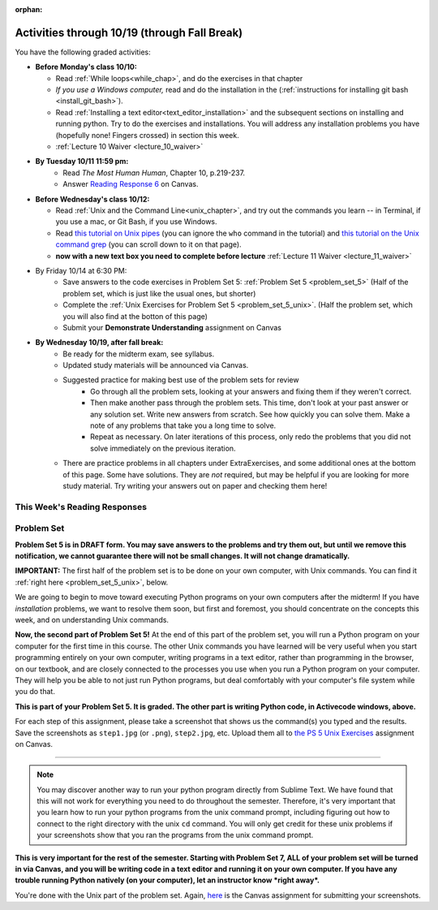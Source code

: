 :orphan:

..  Copyright (C) Paul Resnick.  Permission is granted to copy, distribute
    and/or modify this document under the terms of the GNU Free Documentation
    License, Version 1.3 or any later version published by the Free Software
    Foundation; with Invariant Sections being Forward, Prefaces, and
    Contributor List, no Front-Cover Texts, and no Back-Cover Texts.  A copy of
    the license is included in the section entitled "GNU Free Documentation
    License".

.. assignment for problem set (make sure it has unix ones too)
.. ps5_unix has external directives for them, 1-8, e.g. problem_set_5_unix_8

.. assignment::
  :name: PS05
  :assignment_type: problem_set
  :questions: ps_5_1 100, ps_5_2 100, ps_5_3 100, ps_5_4 100, ps_5_9 200, ps_5_6 225, problem_set_5_unix_1 175
  :deadline: 2016-10-17 04:00
  :points: 1000
  :autograde: unittest

.. assignments for lecture waivers
.. assignment::
  :name: lectureA10_waiver
  :deadline: 2016-10-10 18:40
  :assignment_type: lecture_waiver
  :questions: ee_ch07_052 10, ee_ch07_06 10, ee_ch07_042 10, ee_ch7_062 20 
  :points: 50
  :autograde: unittest
  :threshold: 50

.. assignment::
  :name: lectureA11_waiver
  :deadline: 2016-10-12 18:40
  :assignment_type: lecture_waiver
  :questions: lec11_1 50 
  :points: 50
  :autograde: unittest
  :threshold: 50

.. assignments for end of lecture exercise sets
.. assignment::
  :name: lecA10_attendance
  :assignment_type: lecture_attendance
  :questions: ee_07_01 25, lec10_2 25
  :deadline: 2016-10-10 21:10
  :points: 50
  :autograde: visited
  :threshold: 1

.. assignments for end of lecture exercise sets
.. assignment::
  :name: lecA11_attendance
  :assignment_type: lecture_attendance
  :questions: lec11_att 50
  :deadline: 2016-10-12 21:10
  :points: 50
  :autograde: visited
  :threshold: 1

.. assignments for reading responses
.. assignment::
  :name: response_6
  :assignment_type: reading_response
  :questions: rr_6 100
  :points: 100

.. assignment for DYU
.. assignment::
  :name: dyu5
  :assignment_type: dyu
  :questions: ps5_dyu 100
  :points: 100

.. highlight:: python
    :linenothreshold: 500

Activities through 10/19 (through Fall Break)
=============================================

You have the following graded activities:

* **Before Monday's class 10/10:**
    
  * Read :ref:`While loops<while_chap>`, and do the exercises in that chapter
  * *If you use a Windows computer,* read and do the installation in the (:ref:`instructions for installing git bash <install_git_bash>`). 
  * Read :ref:`Installing a text editor<text_editor_installation>` and the subsequent sections on installing and running python. Try to do the exercises and installations. You will address any installation problems you have (hopefully none! Fingers crossed) in section this week. 

  * :ref:`Lecture 10 Waiver <lecture_10_waiver>`

.. usageassignment::
    :subchapters: IndefiniteIteration/intro-indefiniteiteration, IndefiniteIteration/ThewhileStatement, IndefiniteIteration/listenerLoop, Installation/TextEditor
    :assignment_name: Prep 10
    :deadline: 2016-10-10 19:40
    :pct_required: 80
    :points: 50
  
* **By Tuesday 10/11 11:59 pm:**
    * Read *The Most Human Human*, Chapter 10, p.219-237.
    * Answer `Reading Response 6 <https://umich.instructure.com/courses/105657/assignments/131317>`_ on Canvas.

* **Before Wednesday's class 10/12:**
    
  * Read :ref:`Unix and the Command Line<unix_chapter>`, and try out the commands you learn -- in Terminal, if you use a mac, or Git Bash, if you use Windows.
  * Read `this tutorial on Unix pipes <http://www.ee.surrey.ac.uk/Teaching/Unix/unix3.html>`_ (you can ignore the ``who`` command in the tutorial) and `this tutorial on the Unix command grep <http://www.ee.surrey.ac.uk/Teaching/Unix/unix2.html>`_ (you can scroll down to it on that page).

  * **now with a new text box you need to complete before lecture** :ref:`Lecture 11 Waiver <lecture_11_waiver>`

.. usageassignment::
    :subchapters: Unix/CommandPrompt, Unix/FoldersAndPaths, Unix/DirectoriesAndCopying, Unix/lessCommand
    :assignment_name: Prep 11
    :deadline: 2016-10-12 19:40
    :pct_required: 80
    :points: 50


* By Friday 10/14 at 6:30 PM:
   * Save answers to the code exercises in Problem Set 5: :ref:`Problem Set 5 <problem_set_5>` (Half of the problem set, which is just like the usual ones, but shorter)
   * Complete the :ref:`Unix Exercises for Problem Set 5 <problem_set_5_unix>`. (Half the problem set, which you will also find at the botton of this page)
   
   * Submit your **Demonstrate Understanding** assignment on Canvas

* **By Wednesday 10/19, after fall break:**
   * Be ready for the midterm exam, see syllabus.

   * Updated study materials will be announced via Canvas.

   * Suggested practice for making best use of the problem sets for review
      * Go through all the problem sets, looking at your answers and fixing them if they weren't correct.
      * Then make another pass through the problem sets. This time, don't look at your past answer or any solution set. Write new answers from scratch. See how quickly you can solve them. Make a note of any problems that take you a long time to solve.
      * Repeat as necessary. On later iterations of this process, only redo the problems that you did not solve immediately on the previous iteration.

   * There are practice problems in all chapters under ExtraExercises, and some additional ones at the bottom of this page. Some have solutions. They are *not* required, but may be helpful if you are looking for more study material. Try writing your answers out on paper and checking them here!

.. _reading_response_6:

This Week's Reading Responses
-----------------------------

.. external:: rr_6

  `Reading Response 6 <https://umich.instructure.com/courses/105657/assignments/131317>`_ on Canvas.

.. _problem_set_5:

Problem Set
-----------

**Problem Set 5 is in DRAFT form. You may save answers to the problems and try them out, but until we remove this notification, we cannot guarantee there will not be small changes. It will not change dramatically.**


.. datafile:: timely_file.txt
   :hide:

   Autumn is interchangeably known as fall in the US and Canada, and is one of the four temperate seasons. Autumn marks the transition from summer into winter.
   Some cultures regard the autumn equinox as mid autumn while others, with a longer temperature lag, treat it as the start of autumn then. 
   In North America, autumn starts with the September equinox, while it ends with the winter solstice. 
   (Wikipedia)

**IMPORTANT:** The first half of the problem set is to be done on your own computer, with Unix commands. You can find it :ref:`right here <problem_set_5_unix>`, below.

We are going to begin to move toward executing Python programs on your own computers after the midterm! If you have *installation* problems, we want to resolve them soon, but first and foremost, you should concentrate on the concepts this week, and on understanding Unix commands.

.. activecode:: ps_5_1
   :language: python

   **1.** Write code **that will keep printing what the user inputs over and over until the user enters the string "quit".**

   ~~~~
   # Write code here

   =====

   from unittest.gui import TestCaseGui

   class myTests(TestCaseGui):

      def testCode(self):
         self.assertIn("print", self.getEditorText(), "Testing code. (Don't worry about actual and expected values)")
         self.assertIn("while", self.getEditorText(), "Testing code. (Don't worry about actual and expected values)")
         self.assertIn("raw_input", self.getEditorText(), "Testing code. (Don't worry about actual and expected values)")

   myTests().main()



.. activecode:: ps_5_2
   :available_files: timely_file.txt
   :language: python
   :autograde: unittest

   **2.** We've given you another data file in this problem. It's called ``timely_file.txt``. Write code to figure out which is the most common word in the file. Do not hard code! Save the string that is most common word in the file in the variable ``abc``. (Hint: there was a problem on last week's problem set that is very similar to this one.)

   ~~~~
   # Write code here!
        
   =====

   from unittest.gui import TestCaseGui

   class myTests(TestCaseGui):

      def testOne(self):
         self.assertEqual(abc, 'the', "testing whether abc is set correctly.")

   myTests().main()


.. activecode:: ps_5_3
   :language: python
   :autograde: unittest

   **3.** Below is a function definition. **DO NOT** change it! 

   We have also provided some invocations of that function. Run those and see what they do.

   Below the comment provided in the code window, write a few calls to this function yourself, with whatever appropriate input you want.

   Finally, write a few sentences in comments in the code window that explain what's happening in this function called list_end_with_string. You should explain what happens if a list like ``l`` gets input into this function AND what happens if a list like ``b`` gets input into it. 

   Don't forget to run it and save!

   ~~~~
   # Function definition
   def list_end_with_string(new_list):
       if type(new_list[-1]) == type("hello"):
           return new_list
       new_list.append("the last element is a string no matter what now!")
       return new_list

   # Some function calls and lines that print out the results
   l = [3,46,6]
   b = [4,"hi",10,"12",12,123,"whoa!"]
   print list_end_with_string([1,2])
   print list_end_with_string(l)
   print list_end_with_string(b)

   # Now write a couple invocations of this function yourself below this line.


   # Write your comments here.

.. activecode:: ps_5_4
   :language: python
   :autograde: unittest

   **4.** Define a function ``is_prefix`` that takes two strings as inputs and returns the boolean value ``True`` if the first string is a prefix of the second string, but returns ``False`` otherwise.

   ~~~~   
   # Define your function here.


   # Here's a couple example function calls, printing the return value
   # to show you what it is.
   print is_prefix("He","Hello") # should print True
   print is_prefix("Hello","He") # should print False
   print is_prefix("Hi","Hello") # should print False
   print is_prefix("lo","Hello") # should print False
   print is_prefix("Hel","Hello") # should print True
   # Remember, these won't work at all until you have defined a function called is_prefix

   =====

   from unittest.gui import TestCaseGui

   class myTests(TestCaseGui):

      def testOne(self):
         self.assertEqual(is_prefix("Big", "Bigger"), True, "Testing whether 'Big' is a prefix of 'Bigger'")
         self.assertEqual(is_prefix("Bigger", "Big"), False, "Testing whether 'Bigger' is a prefix of 'Big'")
         self.assertEqual(is_prefix('ge', 'Bigger'), False, "Testing whether 'ge' is a prefix of 'Bigger'")
         self.assertEqual(is_prefix('Bigge', "Bigger"), True, "Testing whether 'Bigge' is a prefix of 'Bigger'")

   myTests().main()


.. activecode:: ps_5_9
   :available_files: timely_file.txt
   :language: python
   :autograde: unittest

   **5.** Define a python function ``grep`` that works just like the unix command ``grep``. Your function should take two inputs, a string and a filename. It should return a list of all the lines in the file that contain the string, and only the lines in the file that contain the string.

   ~~~~
   # Write code here!

   =====

   from unittest.gui import TestCaseGui

   class myTests(TestCaseGui):

      def testOne(self):
         def solgrep(a, b):
            lines = open(b, 'r').readlines()
            acc = []
            for l in lines:
               if a in l:
                  acc.append(l)
            return acc
         self.assertEqual(grep('autumn', 'timely_file.txt'), solgrep('autumn', 'timely_file.txt'), "testing whether grep('autumn', 'timely_file.txt') returns the right two lines.")
         self.assertEqual(grep('fool', 'timely_file.txt'), solgrep('fool', 'timely_file.txt'), "Testing whether grep('fool', 'timely_file.txt') correctly returns an empty list.")
             
   myTests().main()

.. activecode:: ps_5_6
   :language: python

   **6.** Write code that repeatedly asks the user to input numbers. Keep going until the sum of the numbers is 21 or more. Print out the total.
   ~~~~
   # Write your code here!


   =====

   from unittest.gui import TestCaseGui

   class myTests(TestCaseGui):

      def testCode(self):
         self.assertIn("print", self.getEditorText(), "Testing code. (Don't worry about actual and expected values)")
         self.assertIn("while", self.getEditorText(), "Testing code. (Don't worry about actual and expected values)")
         self.assertIn("+", self.getEditorText(), "Testing code. (Don't worry about actual and expected values)")
         self.assertIn("raw_input", self.getEditorText(), "Testing code. (Don't worry about actual and expected values)")

   myTests().main()


.. _problem_set_5_unix:

**Now, the second part of Problem Set 5!** At the end of this part of the problem set, you will run a Python program on your computer for the first time in this course. The other Unix commands you have learned will be very useful when you start programming entirely on your own computer, writing programs in a text editor, rather than programming in the browser, on our textbook, and are closely connected to the processes you use when you run a Python program on your computer. They will help you be able to not just run Python programs, but deal comfortably with your computer's file system while you do that.

**This is part of your Problem Set 5. It is graded. The other part is writing Python code, in Activecode windows, above.**

For each step of this assignment, please take a screenshot that shows us the command(s) you typed and the results. Save the screenshots as ``step1.jpg`` (or ``.png``), ``step2.jpg``, etc. Upload them all to `the PS 5 Unix Exercises <https://umich.instructure.com/courses/105657/assignments/139051>`_ assignment on Canvas.

----------

.. external:: problem_set_5_unix_1

    1. Open the text editor you installed: Sublime Text. You will be creating and saving 4 different files to your ``Desktop``. 

    **In the first file,** put the following:

    .. sourcecode:: python

        print "hello world"

    Save the file as ``prog1.py``. You've now saved a Python program on your computer!



    **In the second file,** put the following:

    .. sourcecode:: python

        def greeting(x):
            return "hello " + x

        print greeting("there")

    Save this file as ``prog2.py``.
    


    **In the third file,** put the following:

    :: 

        this is a file
        it has 
        multiple
        lines

    Save this as ``unix_test_text.txt``.


    **In the fourth file,** put the following:

    ::

        here is another file
        what a wonderful
        story this is

    Save this file as ``another_text.txt``.

    No need to take a screenshot of the file saving since you need them for the rest of the exercises, but if it's not working or is confusing, let staff know right away so we can help.

.. external:: problem_set_5_unix_2

    2. Open your Command Prompt program -- Terminal or Git Bash. ``cd`` to your ``Desktop``, as you saw in the chapter. Then type ``ls``. You should see a list of all file names on your Desktop, including the files you just saved in step 1. If you have any directories saved in your Desktop, you'll also see those names, of course. Take a screenshot that shows this worked for you.

.. external:: problem_set_5_unix_3

    3. You now want to make a new directory called ``new_class_programs`` in your ``Desktop``, and copy ``prog1.py`` and ``prog2.py`` into it. (Note that files will NOT disappear from your desktop when you've completed this step. There should be a copy of each file in both places.) 

    Use Unix commands to do this, and take a screenshot of the commands you use + evidence they worked. (Hint: using commands like ``cd`` and ``ls`` and ``pwd`` can help you check what you've done when you're creating directories and copying files around! It will also be useful to remind yourself of what ``mkdir`` and ``cp`` do.) 

    There is more than one perfectly reasonable way to complete this exercise, but all ways use a similar set of Unix commands.

.. external:: problem_set_5_unix_4
    
    4. Now, you want to create a new directory *inside* the ``new_class_programs`` directory, called ``text_files``, and copy both ``unix_test_text.txt`` and ``another_text.txt`` into *that* folder. Use Unix commands to do this. 

    When you've completed that, change directories to be inside that folder in your command prompt, and use the ``pwd`` command to show the full path of your location. (It should look *something like* this: ``/Users/Jackie/Desktop/new_class_programs/text_files``)

    Take a screenshot showing that these things worked for you. Your screenshot should show the command you typed + evidence it worked.

.. external:: problem_set_5_unix_5

    5. You want to see what content is inside each of your files. Use a unix command to view the content of ``prog2.py`` before you open it. Take a screenshot to show that this worked.

.. external:: problem_set_5_unix_6

    6. You want to concatenate the 2 text files inside the ``text_files`` folder together, and save the result in a file called ``big_story.txt``, which should also be inside that directory. Use unix commands to do this. (Hint: You'll probably need more than 1 typed in the same line.)

.. external:: problem_set_5_unix_7

    7. You now want to see a list of all the files and/or directories inside your ``new_class_programs`` folder whose names include ``text``. Use Unix commands to do this. (Hint: You'll need pipe (``|``) and ``grep``, and ``ls``.)

.. external:: problem_set_5_unix_8

    8. Now that you have a bunch of practice with the unix command prompt, it's time to run Python natively on your computer. You've saved 2 Python files that are in your ``~/Desktop/new_class_programs`` directory. Go there in your command prompt, and run ``prog2.py`` by typing ``python prog2.py`` at the prompt. Take a screenshot of what happens. 

    (Feel free to also play around -- you know a lot of programming now, and you can run it all on your computer, but it will look a little bit different in the command prompt than it did in the textbook.)

.. note::

    You may discover another way to run your python program directly from Sublime Text. We have found that this will not work for everything you need to do throughout the semester. Therefore, it's very important that you learn how to run your python programs from the unix command prompt, including figuring out how to connect to the right directory with the unix ``cd`` command. You will only get credit for these unix problems if your screenshots show that you ran the programs from the unix command prompt.


**This is very important for the rest of the semester. Starting with Problem Set 7, ALL of your problem set will be turned in via Canvas, and you will be writing code in a text editor and running it on your own computer. If you have any trouble running Python natively (on your computer), let an instructor know *right away*.**


You're done with the Unix part of the problem set. Again, `here <https://umich.instructure.com/courses/105657/assignments/139051>`_ is the Canvas assignment for submitting your screenshots. 


.. external:: ps5_dyu

   Complete the `Demonstrate Your Understanding <https://umich.instructure.com/courses/105657/assignments/131288>`_ assignment on Canvas.




